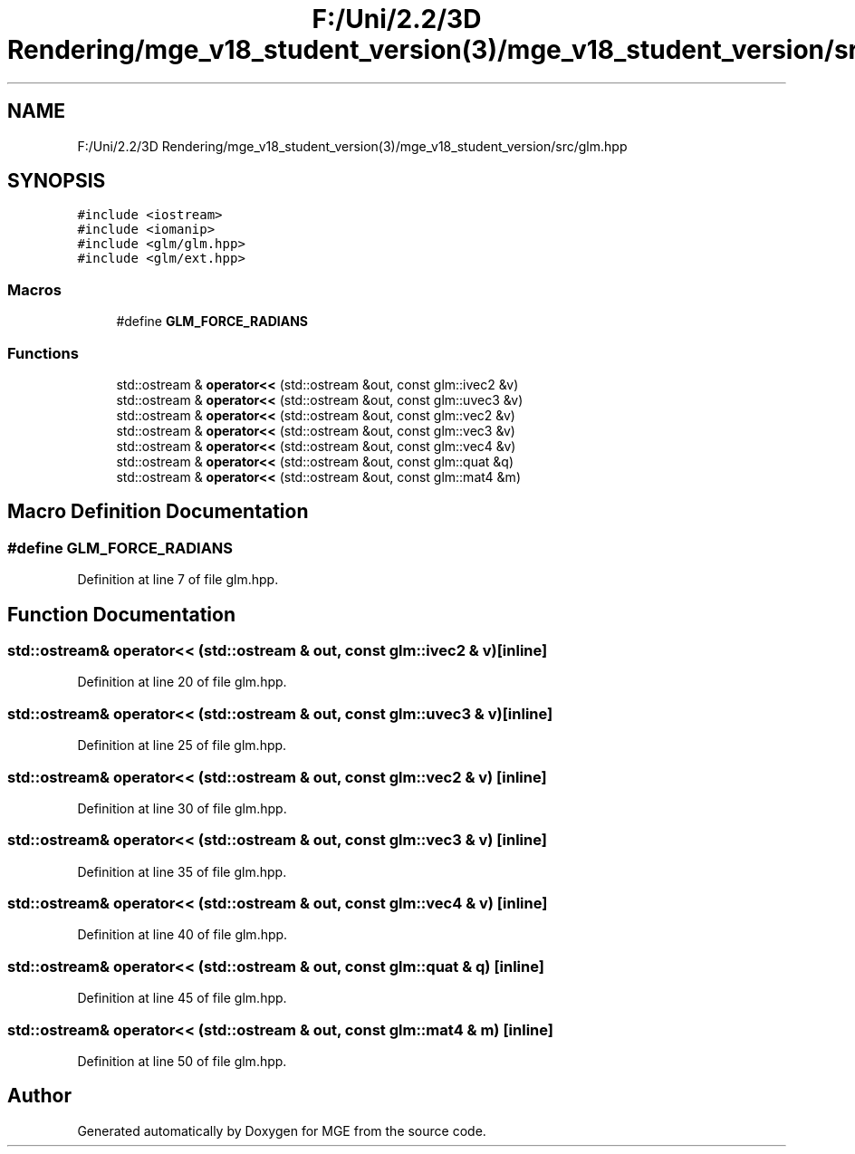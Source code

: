 .TH "F:/Uni/2.2/3D Rendering/mge_v18_student_version(3)/mge_v18_student_version/src/glm.hpp" 3 "Mon Jan 1 2018" "MGE" \" -*- nroff -*-
.ad l
.nh
.SH NAME
F:/Uni/2.2/3D Rendering/mge_v18_student_version(3)/mge_v18_student_version/src/glm.hpp
.SH SYNOPSIS
.br
.PP
\fC#include <iostream>\fP
.br
\fC#include <iomanip>\fP
.br
\fC#include <glm/glm\&.hpp>\fP
.br
\fC#include <glm/ext\&.hpp>\fP
.br

.SS "Macros"

.in +1c
.ti -1c
.RI "#define \fBGLM_FORCE_RADIANS\fP"
.br
.in -1c
.SS "Functions"

.in +1c
.ti -1c
.RI "std::ostream & \fBoperator<<\fP (std::ostream &out, const glm::ivec2 &v)"
.br
.ti -1c
.RI "std::ostream & \fBoperator<<\fP (std::ostream &out, const glm::uvec3 &v)"
.br
.ti -1c
.RI "std::ostream & \fBoperator<<\fP (std::ostream &out, const glm::vec2 &v)"
.br
.ti -1c
.RI "std::ostream & \fBoperator<<\fP (std::ostream &out, const glm::vec3 &v)"
.br
.ti -1c
.RI "std::ostream & \fBoperator<<\fP (std::ostream &out, const glm::vec4 &v)"
.br
.ti -1c
.RI "std::ostream & \fBoperator<<\fP (std::ostream &out, const glm::quat &q)"
.br
.ti -1c
.RI "std::ostream & \fBoperator<<\fP (std::ostream &out, const glm::mat4 &m)"
.br
.in -1c
.SH "Macro Definition Documentation"
.PP 
.SS "#define GLM_FORCE_RADIANS"

.PP
Definition at line 7 of file glm\&.hpp\&.
.SH "Function Documentation"
.PP 
.SS "std::ostream& operator<< (std::ostream & out, const glm::ivec2 & v)\fC [inline]\fP"

.PP
Definition at line 20 of file glm\&.hpp\&.
.SS "std::ostream& operator<< (std::ostream & out, const glm::uvec3 & v)\fC [inline]\fP"

.PP
Definition at line 25 of file glm\&.hpp\&.
.SS "std::ostream& operator<< (std::ostream & out, const glm::vec2 & v)\fC [inline]\fP"

.PP
Definition at line 30 of file glm\&.hpp\&.
.SS "std::ostream& operator<< (std::ostream & out, const glm::vec3 & v)\fC [inline]\fP"

.PP
Definition at line 35 of file glm\&.hpp\&.
.SS "std::ostream& operator<< (std::ostream & out, const glm::vec4 & v)\fC [inline]\fP"

.PP
Definition at line 40 of file glm\&.hpp\&.
.SS "std::ostream& operator<< (std::ostream & out, const glm::quat & q)\fC [inline]\fP"

.PP
Definition at line 45 of file glm\&.hpp\&.
.SS "std::ostream& operator<< (std::ostream & out, const glm::mat4 & m)\fC [inline]\fP"

.PP
Definition at line 50 of file glm\&.hpp\&.
.SH "Author"
.PP 
Generated automatically by Doxygen for MGE from the source code\&.
